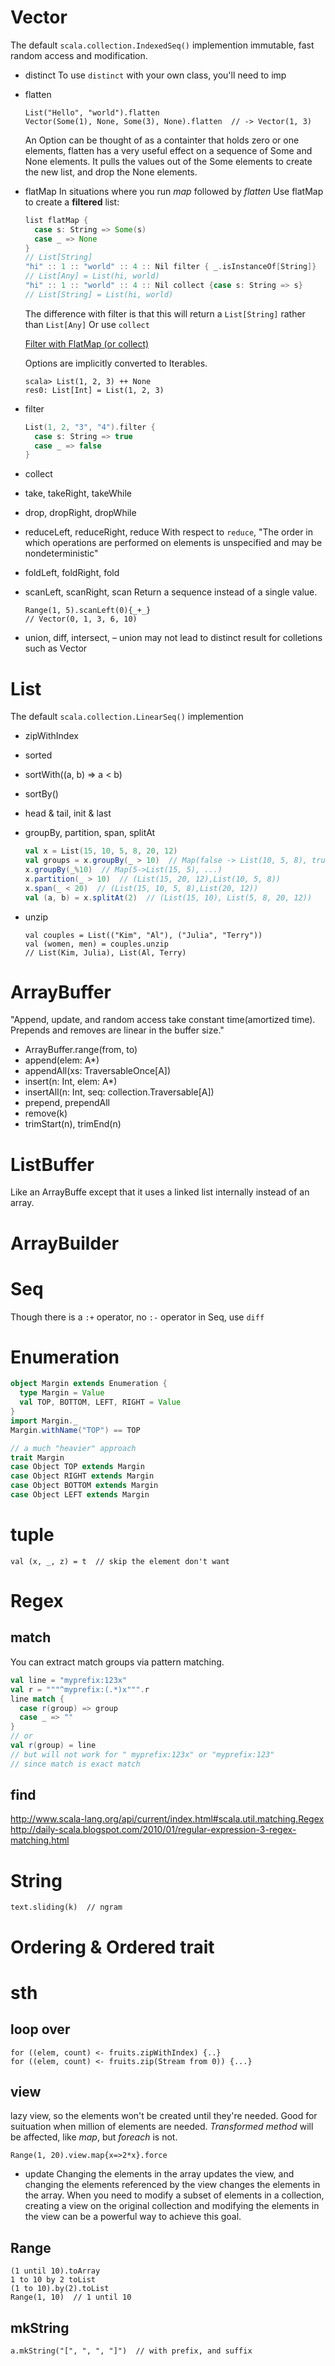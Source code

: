 * Vector
  The default =scala.collection.IndexedSeq()= implemention
  immutable, fast random access and modification.
  - distinct
    To use =distinct= with your own class, you'll need to imp
  - flatten
    : List("Hello", "world").flatten
    : Vector(Some(1), None, Some(3), None).flatten  // -> Vector(1, 3)
    An Option can be thought of as a containter that holds zero or
    one elements, flatten has a very useful effect on a sequence of
    Some and None elements. It pulls the values out of the Some
    elements to create the new list, and drop the None elements.
  - flatMap
    In situations where you run /map/ followed by /flatten/
    Use flatMap to create a *filtered* list:
    #+BEGIN_SRC scala
    list flatMap {
      case s: String => Some(s)
      case _ => None
    }
    // List[String]
    "hi" :: 1 :: "world" :: 4 :: Nil filter { _.isInstanceOf[String]}
    // List[Any] = List(hi, world)
    "hi" :: 1 :: "world" :: 4 :: Nil collect {case s: String => s}
    // List[String] = List(hi, world)
    #+END_SRC
    The difference with filter is that this will return a
    =List[String]= rather than =List[Any]=
    Or use =collect=
    
    [[http://daily-scala.blogspot.com/2010/04/filter-with-flatmap-or-collect.html][Filter with FlatMap (or collect)]]

    Options are implicitly converted to Iterables.
    : scala> List(1, 2, 3) ++ None
    : res0: List[Int] = List(1, 2, 3)
  - filter
    #+BEGIN_SRC scala
    List(1, 2, "3", "4").filter {
      case s: String => true
      case _ => false
    }
    #+END_SRC
  - collect
  - take, takeRight, takeWhile
  - drop, dropRight, dropWhile
  - reduceLeft, reduceRight, reduce
    With respect to =reduce=, "The order in which operations are
    performed on elements is unspecified and may be nondeterministic"
  - foldLeft, foldRight, fold
  - scanLeft, scanRight, scan
    Return a sequence instead of a single value.
    : Range(1, 5).scanLeft(0){_+_}
    : // Vector(0, 1, 3, 6, 10)
  - union, diff, intersect, --
    union may not lead to distinct result for colletions such as Vector

* List
  The default =scala.collection.LinearSeq()= implemention
  - zipWithIndex
  - sorted
  - sortWith((a, b) => a < b)
  - sortBy()
  - head & tail, init & last
  - groupBy, partition, span, splitAt
    #+BEGIN_SRC scala
    val x = List(15, 10, 5, 8, 20, 12)
    val groups = x.groupBy(_ > 10)  // Map(false -> List(10, 5, 8), true -> List(15, 20, 12))
    x.groupBy(_%10)  // Map(5->List(15, 5), ...)
    x.partition(_ > 10)  // (List(15, 20, 12),List(10, 5, 8))
    x.span(_ < 20)  // (List(15, 10, 5, 8),List(20, 12))
    val (a, b) = x.splitAt(2)  // (List(15, 10), List(5, 8, 20, 12))
    #+END_SRC
  - unzip
    : val couples = List(("Kim", "Al"), ("Julia", "Terry"))
    : val (women, men) = couples.unzip
    : // List(Kim, Julia), List(Al, Terry)

* ArrayBuffer
  "Append, update, and random access take constant time(amortized
  time). Prepends and removes are linear in the buffer size."
  - ArrayBuffer.range(from, to)
  - append(elem: A*)
  - appendAll(xs: TraversableOnce[A])
  - insert(n: Int, elem: A*)
  - insertAll(n: Int, seq: collection.Traversable[A])
  - prepend, prependAll
  - remove(k)
  - trimStart(n), trimEnd(n)
* ListBuffer
  Like an ArrayBuffe except that it uses a linked list internally
  instead of an array.

* ArrayBuilder

* Seq
  Though there is a =:+= operator, no =:-= operator in Seq, use =diff=
* Enumeration
  #+BEGIN_SRC scala
  object Margin extends Enumeration {
    type Margin = Value
    val TOP, BOTTOM, LEFT, RIGHT = Value
  }
  import Margin._
  Margin.withName("TOP") == TOP

  // a much "heavier" approach
  trait Margin
  case Object TOP extends Margin
  case Object RIGHT extends Margin
  case Object BOTTOM extends Margin
  case Object LEFT extends Margin
  #+END_SRC
* tuple
  : val (x, _, z) = t  // skip the element don't want
* Regex
** match
   You can extract match groups via pattern matching.
   #+BEGIN_SRC scala
   val line = "myprefix:123x"
   val r = """^myprefix:(.*)x""".r
   line match {
     case r(group) => group
     case _ => ""
   }
   // or
   val r(group) = line
   // but will not work for " myprefix:123x" or "myprefix:123"
   // since match is exact match
   #+END_SRC
** find
   http://www.scala-lang.org/api/current/index.html#scala.util.matching.Regex
   http://daily-scala.blogspot.com/2010/01/regular-expression-3-regex-matching.html
* String
  : text.sliding(k)  // ngram
  
* Ordering & Ordered trait
* sth
** loop over
   : for ((elem, count) <- fruits.zipWithIndex) {..}
   : for ((elem, count) <- fruits.zip(Stream from 0)) {...}
** view
   lazy view, so the elements won't be created until they're needed.
   Good for suituation when million of elements are needed.
   /Transformed method/ will be affected, like /map/, but /foreach/
   is not.
   : Range(1, 20).view.map{x=>2*x}.force
   - update
     Changing the elements in the array updates the view, and changing
     the elements referenced by the view changes the elements in the
     array. When you need to modify a subset of elements in a
     collection, creating a view on the original collection and
     modifying the elements in the view can be a powerful way to
     achieve this goal.
** Range
   : (1 until 10).toArray
   : 1 to 10 by 2 toList
   : (1 to 10).by(2).toList
   : Range(1, 10)  // 1 until 10
** mkString
   : a.mkString("[", ", ", "]")  // with prefix, and suffix
